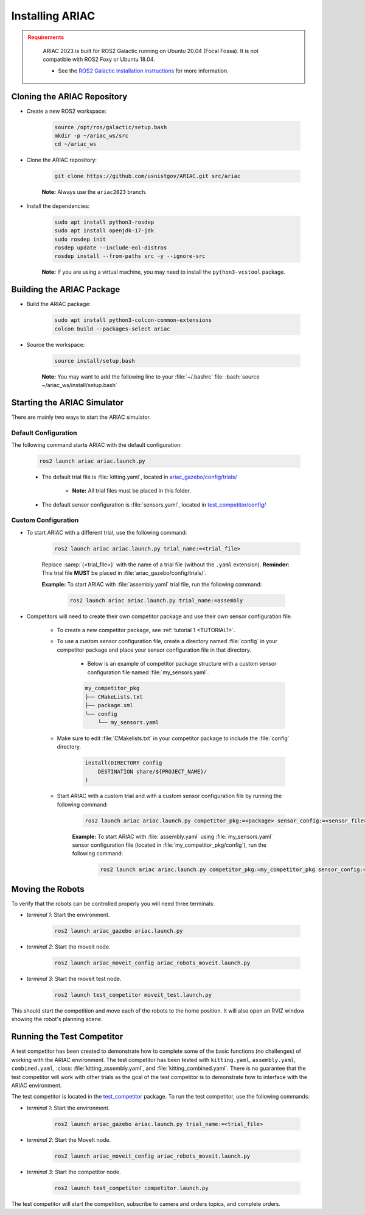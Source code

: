 .. _INSTALLATION:


Installing ARIAC
===========================

.. admonition:: Requirements
  :class: attention

    ARIAC 2023 is built for ROS2 Galactic running on Ubuntu 20.04 (Focal Fossa). 
    It is not compatible with ROS2 Foxy or Ubuntu 18.04.

    - See the `ROS2 Galactic installation instructions <https://docs.ros.org/en/galactic/Installation.html>`_ for more information.


Cloning the ARIAC Repository
----------------------------

- Create a new ROS2 workspace:

    .. code-block:: bash
        :class: highlight

        source /opt/ros/galactic/setup.bash
        mkdir -p ~/ariac_ws/src
        cd ~/ariac_ws


- Clone the ARIAC repository:

    .. code-block:: bash
        :class: highlight
        
        git clone https://github.com/usnistgov/ARIAC.git src/ariac

    **Note:** Always use the ``ariac2023`` branch.


- Install the dependencies:

    .. code-block:: bash
        :class: highlight

        sudo apt install python3-rosdep
        sudo apt install openjdk-17-jdk
        sudo rosdep init
        rosdep update --include-eol-distros
        rosdep install --from-paths src -y --ignore-src

    **Note:** If you are using a virtual machine, you may need to install the ``python3-vcstool`` package.


Building the ARIAC Package
--------------------------

- Build the ARIAC package:

    .. code-block:: bash
        :class: highlight

        sudo apt install python3-colcon-common-extensions
        colcon build --packages-select ariac

- Source the workspace:

    .. code-block:: bash
        :class: highlight

        source install/setup.bash

    **Note:** You may want to add the following line to your :file:`~/.bashrc` file: :bash:`source ~/ariac_ws/install/setup.bash`

Starting the ARIAC Simulator
----------------------------

There are mainly two ways to start the ARIAC simulator.

Default Configuration
~~~~~~~~~~~~~~~~~~~~~

The following command starts ARIAC with the default configuration:

    .. code-block:: console
        :class: highlight

        ros2 launch ariac ariac.launch.py

    - The default trial file is :file:`kitting.yaml`, located in `ariac_gazebo/config/trials/ <https://github.com/usnistgov/ARIAC/tree/ariac2023/ariac_gazebo/config/trials>`_

        - **Note:** All trial files must be placed in this folder.
    - The default sensor configuration is :file:`sensors.yaml`, located in `test_competitor/config/ <https://github.com/usnistgov/ARIAC/tree/ariac2023/test_competitor/config>`_

Custom Configuration
~~~~~~~~~~~~~~~~~~~~

- To start ARIAC with a different trial, use the following command:

    .. code-block:: console
        :class: highlight

        ros2 launch ariac ariac.launch.py trial_name:=<trial_file>

    Replace :samp:`{<trial_file>}` with the name of a trial file (without the ``.yaml`` extension). **Reminder:** This trial file **MUST** be placed in :file:`ariac_gazebo/config/trials/`.
    
    **Example:** To start ARIAC with :file:`assembly.yaml` trial file, run the following command:

        .. code-block:: console
            :class: highlight

            ros2 launch ariac ariac.launch.py trial_name:=assembly

- Competitors will need to create their own competitor package and use their own sensor configuration file.

        - To create a new competitor package, see :ref:`tutorial 1 <TUTORIAL1>`.
        - To use a custom sensor configuration file, create a directory named :file:`config` in your competitor package and place your sensor configuration file in that directory. 

            - Below is an example of competitor package structure with a custom sensor configuration file named :file:`my_sensors.yaml`.

            .. code-block:: text
                :class: no-copybutton
                
                my_competitor_pkg
                ├── CMakeLists.txt
                ├── package.xml
                └── config
                    └── my_sensors.yaml

        - Make sure to edit :file:`CMakelists.txt` in your competitor package to include the :file:`config` directory.

            .. code-block:: cmake

                install(DIRECTORY config
                    DESTINATION share/${PROJECT_NAME}/
                )

        - Start ARIAC with a custom trial and with a custom sensor configuration file by running the following command:

            .. code-block:: console
                :class: highlight

                ros2 launch ariac ariac.launch.py competitor_pkg:=<package> sensor_config:=<sensor_file> trial_name:=<trial_file>

            **Example:** To start ARIAC with :file:`assembly.yaml` using :file:`my_sensors.yaml` sensor configuration file (located in :file:`my_competitor_pkg/config`), run the following command:

                .. code-block:: console
                    :class: highlight

                    ros2 launch ariac ariac.launch.py competitor_pkg:=my_competitor_pkg sensor_config:=my_sensors trial_name:=assembly


Moving the Robots
-----------------

To verify that the robots can be controlled properly you will need three terminals:

- *terminal 1*: Start the environment.

    .. code-block:: console
        :class: highlight

        ros2 launch ariac_gazebo ariac.launch.py


- *terminal 2*: Start the moveit node.

    .. code-block:: console
        :class: highlight

        ros2 launch ariac_moveit_config ariac_robots_moveit.launch.py

- *terminal 3*: Start the moveit test node.

    .. code-block:: console
        :class: highlight

        ros2 launch test_competitor moveit_test.launch.py


This should start the competition and move each of the robots to the home position. It will also open an RVIZ window showing the robot's planning scene. 


Running the Test Competitor
---------------------------

A test competitor has been created to demonstrate how to complete some of the basic functions (no challenges) of working with the ARIAC environment.
The test competitor has been tested with ``kitting.yaml``, ``assembly.yaml``, ``combined.yaml``, :class: :file:`kitting_assembly.yaml`, and :file:`kitting_combined.yaml`.
There is no guarantee that the test competitor will work with other trials as the goal of the test competitor is to demonstrate how to interface with the ARIAC environment.


The test competitor is located in the `test_competitor <https://github.com/usnistgov/ARIAC/tree/ariac2023/test_competitor>`_ package. To run the test competitor, use the following commands:

- *terminal 1*: Start the environment.

    .. code-block:: console
        :class: highlight

        ros2 launch ariac_gazebo ariac.launch.py trial_name:=<trial_file>


- *terminal 2*: Start the MoveIt node.

    .. code-block:: console
        :class: highlight

        ros2 launch ariac_moveit_config ariac_robots_moveit.launch.py

- *terminal 3*: Start the competitor node.

    .. code-block:: console
        :class: highlight

        ros2 launch test_competitor competitor.launch.py

The test competitor will start the competition, subscribe to camera and orders topics, and complete orders. 
